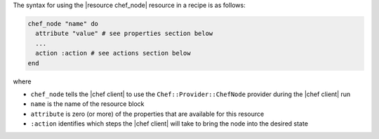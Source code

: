 .. The contents of this file are included in multiple topics.
.. This file should not be changed in a way that hinders its ability to appear in multiple documentation sets.

The syntax for using the |resource chef_node| resource in a recipe is as follows:

.. code-block:: ruby

   chef_node "name" do
     attribute "value" # see properties section below
     ...
     action :action # see actions section below
   end

where 

* ``chef_node`` tells the |chef client| to use the ``Chef::Provider::ChefNode`` provider during the |chef client| run
* ``name`` is the name of the resource block
* ``attribute`` is zero (or more) of the properties that are available for this resource
* ``:action`` identifies which steps the |chef client| will take to bring the node into the desired state
